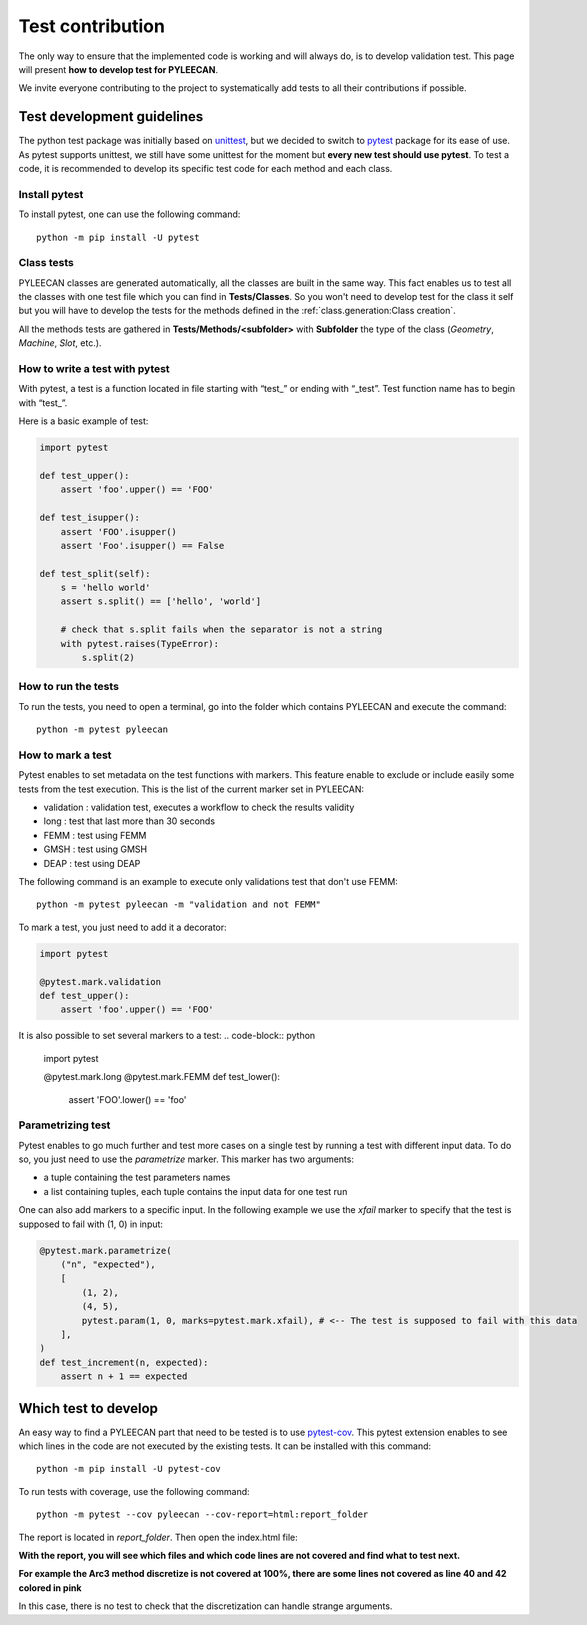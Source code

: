 ##################
Test contribution
##################

The only way to ensure that the implemented code is working and will always do, is to develop validation test. This page will
present **how to develop test for PYLEECAN**.

We invite everyone contributing to the project to systematically add tests to all their contributions if possible.

Test development guidelines
----------------------------

The python test package was initially based on `unittest <https://docs.python.org/3/library/unittest.html#module-unittest>`__,
but we decided to switch to `pytest <https://docs.pytest.org/en/latest/>`__ package for its ease of use. As pytest supports unittest, we still have some unittest for the moment but **every new test should use pytest**. To test a code, it is recommended to develop its specific test code for each method and each class.

Install pytest
```````````````

To install pytest, one can use the following command: 

::

            python -m pip install -U pytest


Class tests
````````````

PYLEECAN classes are generated automatically, all the classes are built in the same way. This fact enables us
to test all the classes with one test file which you can find in **Tests/Classes**. So you won't need to develop test for
the class it self but you will have to develop the tests for the methods defined in the :ref:`class.generation:Class creation`.

All the methods tests are gathered in **Tests/Methods/<subfolder>** with **Subfolder** the type of the class (*Geometry*,
*Machine*, *Slot*, etc.).



How to write a test with pytest
```````````````````````````````
With pytest, a test is a function located in file starting with “test\_” or ending with “_test”. Test function name has to begin with “test\_”.

Here is a basic example of test:

.. code-block:: python

    import pytest 

    def test_upper():
        assert 'foo'.upper() == 'FOO'

    def test_isupper():
        assert 'FOO'.isupper() 
        assert 'Foo'.isupper() == False

    def test_split(self):
        s = 'hello world'
        assert s.split() == ['hello', 'world']

        # check that s.split fails when the separator is not a string
        with pytest.raises(TypeError):
            s.split(2)

How to run the tests
````````````````````

To run the tests, you need to open a terminal, go into the folder which contains PYLEECAN and execute the command: 
::

    python -m pytest pyleecan
    
How to mark a test
``````````````````
Pytest enables to set metadata on the test functions with markers. This feature enable to exclude or include easily some tests from the test execution. This is the list of the current marker set in PYLEECAN:

- validation : validation test, executes a workflow to check the results validity
- long : test that last more than 30 seconds
- FEMM : test using FEMM
- GMSH : test using GMSH
- DEAP : test using DEAP 


The following command is an example to execute only validations test that don't use FEMM: 
::

    python -m pytest pyleecan -m "validation and not FEMM"
    
To mark a test, you just need to add it a decorator: 

.. code-block:: python

    import pytest 

    @pytest.mark.validation
    def test_upper():
        assert 'foo'.upper() == 'FOO'
 
It is also possible to set several markers to a test: 
.. code-block:: python

    import pytest 

    @pytest.mark.long
    @pytest.mark.FEMM
    def test_lower():
        assert 'FOO'.lower() == 'foo'
    
Parametrizing test
``````````````````
Pytest enables to go much further and test more cases on a single test by running a test with different input data. To do so, you just need to use the *parametrize* marker. This marker has two arguments:

- a tuple containing the test parameters names
- a list containing tuples, each tuple contains the input data for one test run  

One can also add markers to a specific input. In the following example we use the *xfail* marker to specify that the test is supposed to fail with (1, 0) in input: 

.. code-block:: python

    @pytest.mark.parametrize(
        ("n", "expected"),
        [
            (1, 2),
            (4, 5),
            pytest.param(1, 0, marks=pytest.mark.xfail), # <-- The test is supposed to fail with this data
        ],
    )
    def test_increment(n, expected):
        assert n + 1 == expected


Which test to develop
----------------------

An easy way to find a PYLEECAN part that need to be tested is to use `pytest-cov <https://github.com/pytest-dev/pytest-cov>`_.
This pytest extension enables to see which lines in the code are not executed by the existing tests. It can be installed with this command:

::

    python -m pip install -U pytest-cov
    
    
To run tests with coverage, use the following command:

::

        python -m pytest --cov pyleecan --cov-report=html:report_folder

The report is located in *report_folder*. Then open the index.html file:

.. image:: _static/coverage_report.png

**With the report, you will see which files and which code lines are not covered and find what to test next.**


.. image:: _static/coverage.png

**For example the Arc3 method discretize is not covered at 100%, there are some lines not covered as line 40 and 42
colored in pink**

.. image:: _static/coverage1.png

In this case, there is no test to check that the discretization can handle strange arguments.
 
